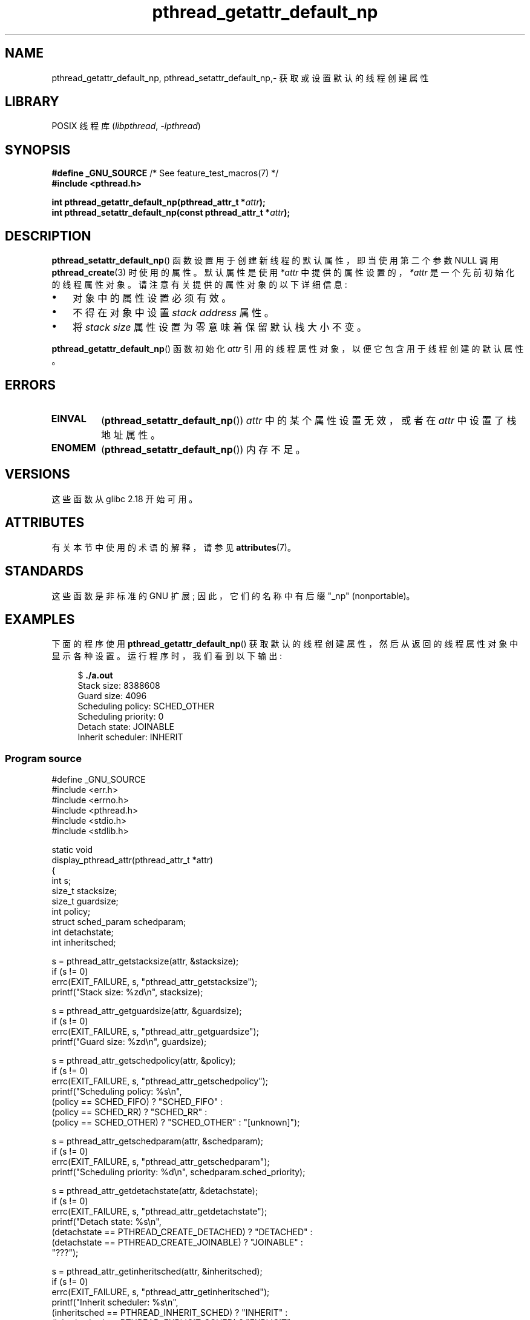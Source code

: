 .\" -*- coding: UTF-8 -*-
'\" t
.\" Copyright (c) 2016 Michael Kerrisk <mtk.manpages@gmail.com>
.\"
.\" SPDX-License-Identifier: Linux-man-pages-copyleft
.\"
.\"*******************************************************************
.\"
.\" This file was generated with po4a. Translate the source file.
.\"
.\"*******************************************************************
.TH pthread_getattr_default_np 3 2023\-02\-05 "Linux man\-pages 6.03" 
.SH NAME
pthread_getattr_default_np, pthread_setattr_default_np,\- 获取或设置默认的线程创建属性
.SH LIBRARY
POSIX 线程库 (\fIlibpthread\fP, \fI\-lpthread\fP)
.SH SYNOPSIS
.nf
\fB#define _GNU_SOURCE\fP             /* See feature_test_macros(7) */
\fB#include <pthread.h>\fP
.PP
\fBint pthread_getattr_default_np(pthread_attr_t *\fP\fIattr\fP\fB);\fP
\fBint pthread_setattr_default_np(const pthread_attr_t *\fP\fIattr\fP\fB);\fP
.fi
.SH DESCRIPTION
\fBpthread_setattr_default_np\fP() 函数设置用于创建新线程的默认属性，即当使用第二个参数 NULL 调用
\fBpthread_create\fP(3) 时使用的属性。 默认属性是使用 \fI*attr\fP 中提供的属性设置的，\fI*attr\fP
是一个先前初始化的线程属性对象。 请注意有关提供的属性对象的以下详细信息:
.IP \[bu] 3
对象中的属性设置必须有效。
.IP \[bu]
不得在对象中设置 \fIstack address\fP 属性。
.IP \[bu]
将 \fIstack size\fP 属性设置为零意味着保留默认栈大小不变。
.PP
\fBpthread_getattr_default_np\fP() 函数初始化 \fIattr\fP 引用的线程属性对象，以便它包含用于线程创建的默认属性。
.SH ERRORS
.TP 
\fBEINVAL\fP
(\fBpthread_setattr_default_np\fP()) \fIattr\fP 中的某个属性设置无效，或者在 \fIattr\fP 中设置了栈地址属性。
.TP 
\fBENOMEM\fP
.\" Can happen (but unlikely) while trying to allocate memory for cpuset
(\fBpthread_setattr_default_np\fP()) 内存不足。
.SH VERSIONS
这些函数从 glibc 2.18 开始可用。
.SH ATTRIBUTES
有关本节中使用的术语的解释，请参见 \fBattributes\fP(7)。
.ad l
.nh
.TS
allbox;
lbx lb lb
l l l.
Interface	Attribute	Value
T{
\fBpthread_getattr_default_np\fP(),
\fBpthread_setattr_default_np\fP()
T}	Thread safety	MT\-Safe
.TE
.hy
.ad
.sp 1
.SH STANDARDS
这些函数是非标准的 GNU 扩展; 因此，它们的名称中有后缀 "_np" (nonportable)。
.SH EXAMPLES
下面的程序使用 \fBpthread_getattr_default_np\fP() 获取默认的线程创建属性，然后从返回的线程属性对象中显示各种设置。
运行程序时，我们看到以下输出:
.PP
.in +4n
.EX
$ \fB./a.out\fP
Stack size:          8388608
Guard size:          4096
Scheduling policy:   SCHED_OTHER
Scheduling priority: 0
Detach state:        JOINABLE
Inherit scheduler:   INHERIT
.EE
.in
.SS "Program source"
.\" SRC BEGIN (pthread_getattr_default_np.c)
\&
.EX
#define _GNU_SOURCE
#include <err.h>
#include <errno.h>
#include <pthread.h>
#include <stdio.h>
#include <stdlib.h>

static void
display_pthread_attr(pthread_attr_t *attr)
{
    int s;
    size_t stacksize;
    size_t guardsize;
    int policy;
    struct sched_param schedparam;
    int detachstate;
    int inheritsched;

    s = pthread_attr_getstacksize(attr, &stacksize);
    if (s != 0)
        errc(EXIT_FAILURE, s, "pthread_attr_getstacksize");
    printf("Stack size:          %zd\en", stacksize);

    s = pthread_attr_getguardsize(attr, &guardsize);
    if (s != 0)
        errc(EXIT_FAILURE, s, "pthread_attr_getguardsize");
    printf("Guard size:          %zd\en", guardsize);

    s = pthread_attr_getschedpolicy(attr, &policy);
    if (s != 0)
        errc(EXIT_FAILURE, s, "pthread_attr_getschedpolicy");
    printf("Scheduling policy:   %s\en",
           (policy == SCHED_FIFO) ? "SCHED_FIFO" :
           (policy == SCHED_RR) ? "SCHED_RR" :
           (policy == SCHED_OTHER) ? "SCHED_OTHER" : "[unknown]");

    s = pthread_attr_getschedparam(attr, &schedparam);
    if (s != 0)
        errc(EXIT_FAILURE, s, "pthread_attr_getschedparam");
    printf("Scheduling priority: %d\en", schedparam.sched_priority);

    s = pthread_attr_getdetachstate(attr, &detachstate);
    if (s != 0)
        errc(EXIT_FAILURE, s, "pthread_attr_getdetachstate");
    printf("Detach state:        %s\en",
           (detachstate == PTHREAD_CREATE_DETACHED) ? "DETACHED" :
           (detachstate == PTHREAD_CREATE_JOINABLE) ? "JOINABLE" :
           "???");

    s = pthread_attr_getinheritsched(attr, &inheritsched);
    if (s != 0)
        errc(EXIT_FAILURE, s, "pthread_attr_getinheritsched");
    printf("Inherit scheduler:   %s\en",
           (inheritsched == PTHREAD_INHERIT_SCHED) ? "INHERIT" :
           (inheritsched == PTHREAD_EXPLICIT_SCHED) ? "EXPLICIT" :
           "???");
}

int
main(void)
{
    int s;
    pthread_attr_t attr;

    s = pthread_getattr_default_np(&attr);
    if (s != 0)
        errc(EXIT_FAILURE, s, "pthread_getattr_default_np");

    display_pthread_attr(&attr);

    exit(EXIT_SUCCESS);
}
.EE
.\" SRC END
.SH "SEE ALSO"
.ad l
.nh
\fBpthread_attr_getaffinity_np\fP(3), \fBpthread_attr_getdetachstate\fP(3),
\fBpthread_attr_getguardsize\fP(3), \fBpthread_attr_getinheritsched\fP(3),
\fBpthread_attr_getschedparam\fP(3), \fBpthread_attr_getschedpolicy\fP(3),
\fBpthread_attr_getscope\fP(3), \fBpthread_attr_getstack\fP(3),
\fBpthread_attr_getstackaddr\fP(3), \fBpthread_attr_getstacksize\fP(3),
\fBpthread_attr_init\fP(3), \fBpthread_create\fP(3), \fBpthreads\fP(7)
.PP
.SH [手册页中文版]
.PP
本翻译为免费文档；阅读
.UR https://www.gnu.org/licenses/gpl-3.0.html
GNU 通用公共许可证第 3 版
.UE
或稍后的版权条款。因使用该翻译而造成的任何问题和损失完全由您承担。
.PP
该中文翻译由 wtklbm
.B <wtklbm@gmail.com>
根据个人学习需要制作。
.PP
项目地址:
.UR \fBhttps://github.com/wtklbm/manpages-chinese\fR
.ME 。
